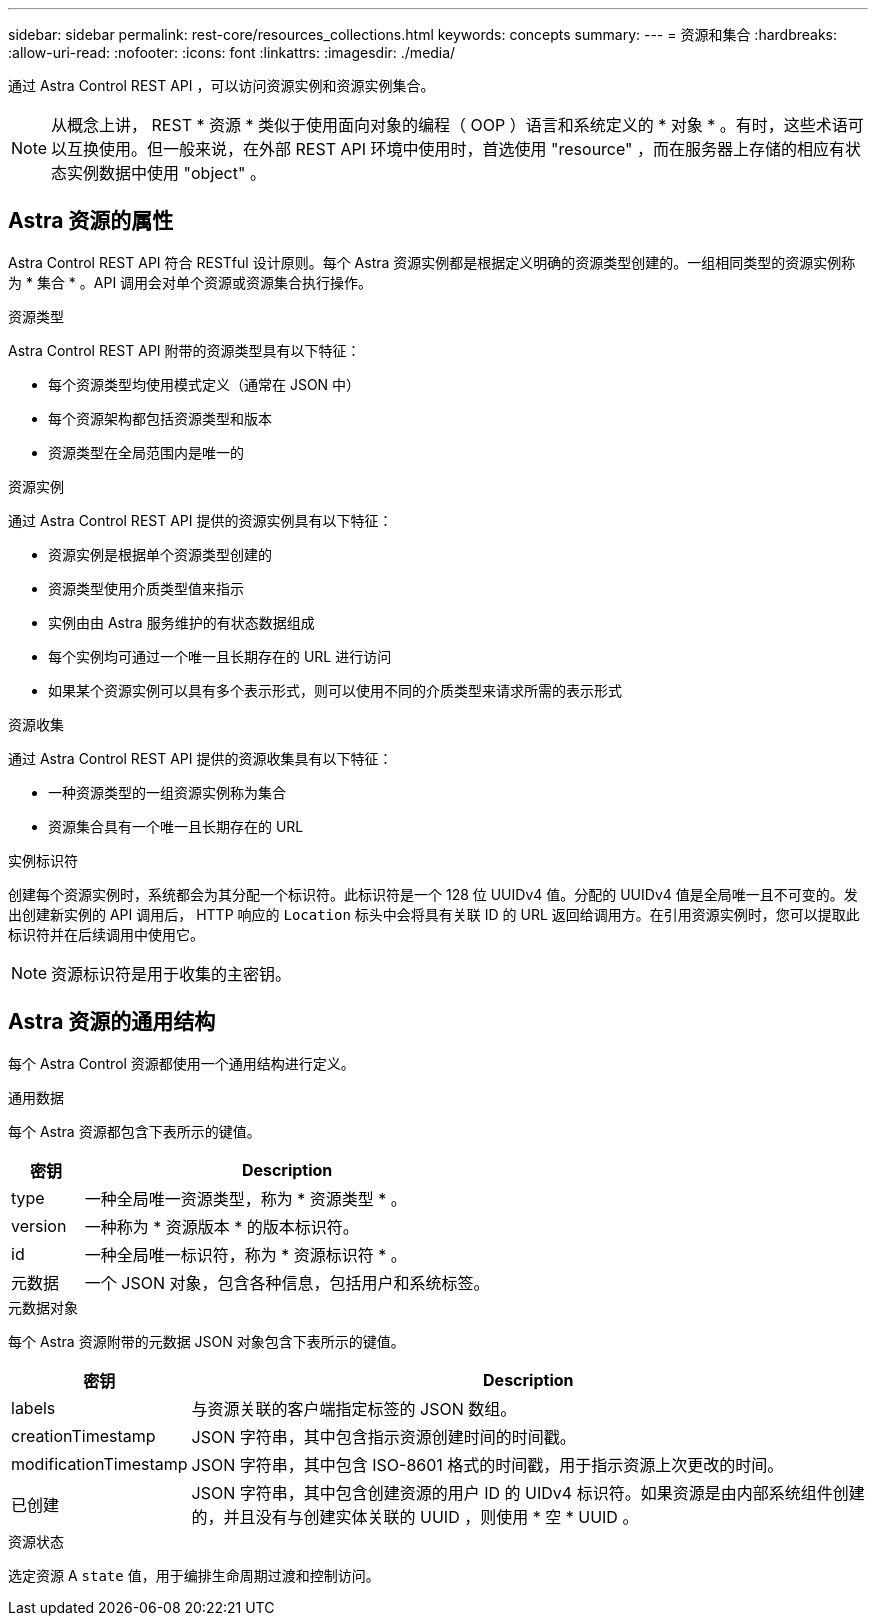 ---
sidebar: sidebar 
permalink: rest-core/resources_collections.html 
keywords: concepts 
summary:  
---
= 资源和集合
:hardbreaks:
:allow-uri-read: 
:nofooter: 
:icons: font
:linkattrs: 
:imagesdir: ./media/


[role="lead"]
通过 Astra Control REST API ，可以访问资源实例和资源实例集合。


NOTE: 从概念上讲， REST * 资源 * 类似于使用面向对象的编程（ OOP ）语言和系统定义的 * 对象 * 。有时，这些术语可以互换使用。但一般来说，在外部 REST API 环境中使用时，首选使用 "resource" ，而在服务器上存储的相应有状态实例数据中使用 "object" 。



== Astra 资源的属性

Astra Control REST API 符合 RESTful 设计原则。每个 Astra 资源实例都是根据定义明确的资源类型创建的。一组相同类型的资源实例称为 * 集合 * 。API 调用会对单个资源或资源集合执行操作。

.资源类型
Astra Control REST API 附带的资源类型具有以下特征：

* 每个资源类型均使用模式定义（通常在 JSON 中）
* 每个资源架构都包括资源类型和版本
* 资源类型在全局范围内是唯一的


.资源实例
通过 Astra Control REST API 提供的资源实例具有以下特征：

* 资源实例是根据单个资源类型创建的
* 资源类型使用介质类型值来指示
* 实例由由 Astra 服务维护的有状态数据组成
* 每个实例均可通过一个唯一且长期存在的 URL 进行访问
* 如果某个资源实例可以具有多个表示形式，则可以使用不同的介质类型来请求所需的表示形式


.资源收集
通过 Astra Control REST API 提供的资源收集具有以下特征：

* 一种资源类型的一组资源实例称为集合
* 资源集合具有一个唯一且长期存在的 URL


.实例标识符
创建每个资源实例时，系统都会为其分配一个标识符。此标识符是一个 128 位 UUIDv4 值。分配的 UUIDv4 值是全局唯一且不可变的。发出创建新实例的 API 调用后， HTTP 响应的 `Location` 标头中会将具有关联 ID 的 URL 返回给调用方。在引用资源实例时，您可以提取此标识符并在后续调用中使用它。


NOTE: 资源标识符是用于收集的主密钥。



== Astra 资源的通用结构

每个 Astra Control 资源都使用一个通用结构进行定义。

.通用数据
每个 Astra 资源都包含下表所示的键值。

[cols="15,85"]
|===
| 密钥 | Description 


| type | 一种全局唯一资源类型，称为 * 资源类型 * 。 


| version | 一种称为 * 资源版本 * 的版本标识符。 


| id | 一种全局唯一标识符，称为 * 资源标识符 * 。 


| 元数据 | 一个 JSON 对象，包含各种信息，包括用户和系统标签。 
|===
.元数据对象
每个 Astra 资源附带的元数据 JSON 对象包含下表所示的键值。

[cols="15,85"]
|===
| 密钥 | Description 


| labels | 与资源关联的客户端指定标签的 JSON 数组。 


| creationTimestamp | JSON 字符串，其中包含指示资源创建时间的时间戳。 


| modificationTimestamp | JSON 字符串，其中包含 ISO-8601 格式的时间戳，用于指示资源上次更改的时间。 


| 已创建 | JSON 字符串，其中包含创建资源的用户 ID 的 UIDv4 标识符。如果资源是由内部系统组件创建的，并且没有与创建实体关联的 UUID ，则使用 * 空 * UUID 。 
|===
.资源状态
选定资源 A `state` 值，用于编排生命周期过渡和控制访问。
